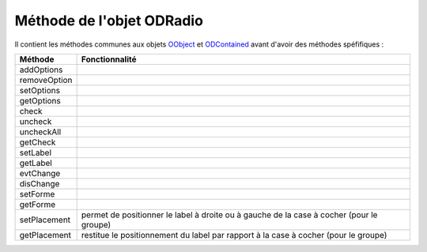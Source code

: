 Méthode de l'objet ODRadio
--------------------------

Il contient les méthodes communes aux objets OObject_  et ODContained_ avant d'avoir des méthodes spéfifiques :

+-------------+--------------------------------------------------------------------------------------------------------+
| Méthode     + Fonctionnalité                                                                                         |
+=============+========================================================================================================+
|addOptions   |                                                                                                        |
+-------------+--------------------------------------------------------------------------------------------------------+
|removeOption |                                                                                                        |
+-------------+--------------------------------------------------------------------------------------------------------+
|setOptions   |                                                                                                        |
+-------------+--------------------------------------------------------------------------------------------------------+
|getOptions   |                                                                                                        |
+-------------+--------------------------------------------------------------------------------------------------------+
|check        |                                                                                                        |
+-------------+--------------------------------------------------------------------------------------------------------+
|uncheck      |                                                                                                        |
+-------------+--------------------------------------------------------------------------------------------------------+
|uncheckAll   |                                                                                                        |
+-------------+--------------------------------------------------------------------------------------------------------+
|getCheck     |                                                                                                        |
+-------------+--------------------------------------------------------------------------------------------------------+
|setLabel     |                                                                                                        |
+-------------+--------------------------------------------------------------------------------------------------------+
|getLabel     |                                                                                                        |
+-------------+--------------------------------------------------------------------------------------------------------+
|evtChange    |                                                                                                        |
+-------------+--------------------------------------------------------------------------------------------------------+
|disChange    |                                                                                                        |
+-------------+--------------------------------------------------------------------------------------------------------+
|setForme     |                                                                                                        |
+-------------+--------------------------------------------------------------------------------------------------------+
|getForme     |                                                                                                        |
+-------------+--------------------------------------------------------------------------------------------------------+
|setPlacement | permet de positionner le label à droite ou à gauche de la case à cocher (pour le groupe)               |
+-------------+--------------------------------------------------------------------------------------------------------+
|getPlacement | restitue le positionnement du label par rapport à la case à cocher (pour le groupe)                    |
+-------------+--------------------------------------------------------------------------------------------------------+

.. _OObject: OObject.rst
.. _ODContained: ODContained.rst